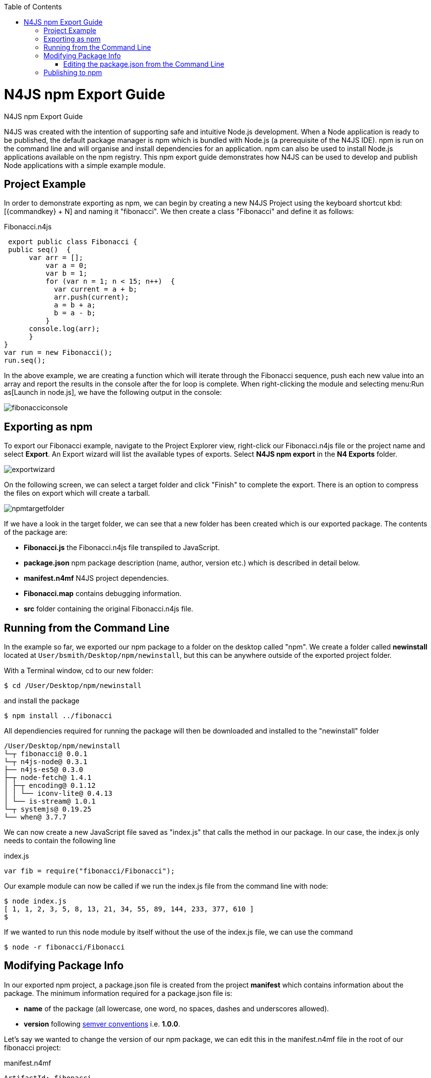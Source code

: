 :doctype: book
:toc: left

.N4JS npm Export Guide
= N4JS npm Export Guide

N4JS was created with the intention of supporting safe and intuitive Node.js development.
When a Node application
is ready to be published, the default
package manager is npm which is bundled with Node.js (a prerequisite of the N4JS IDE). npm is run on the
command
line and will organise and install
dependencies for an application. npm can also be used to install Node.js applications available on the npm
registry. This npm export guide demonstrates how N4JS can be used to develop and publish Node
applications with a simple example module.


== Project Example

In order to demonstrate exporting as npm, we can begin by creating a new N4JS
Project using the keyboard shortcut kbd:[{commandkey} + N] and naming
it "fibonacci". We then create a class "Fibonacci" and define it as follows:

[source,n4js]
.Fibonacci.n4js
----
 export public class Fibonacci {
 public seq()  {
      var arr = [];
          var a = 0;
          var b = 1;
          for (var n = 1; n < 15; n++)  {
            var current = a + b;
            arr.push(current);
            a = b + a;
            b = a - b;
          }
      console.log(arr);
      }
}
var run = new Fibonacci();
run.seq();
----


In the above example, we are creating a function which will iterate through the Fibonacci sequence,
push each new value into an array and report the results in the console after the for loop is complete.
When right-clicking the module and selecting menu:Run as[Launch in node.js], we have the
following output in the console:

image::fibonacciconsole.png[]



== Exporting as npm


To export our Fibonacci example, navigate to the Project
Explorer view, right-click our Fibonacci.n4js file or the project name and select *Export*.
An Export wizard will list the available types of exports.
Select *N4JS npm export* in the *N4 Exports* folder.


image::exportwizard.png[]

On the following screen, we can select a target folder and click "Finish" to complete the export. There is
an option to compress the files on export which will create a tarball.


image::npmtargetfolder.png[]


If we have a look in the target folder, we can see that a new folder has been created which is our
exported package. The contents of the package are:

* *Fibonacci.js* the Fibonacci.n4js file transpiled to JavaScript.
* *package.json* npm package description (name, author, version etc.) which is described in detail below.
* *manifest.n4mf* N4JS project dependencies.
* *Fibonacci.map* contains debugging information.
* *src* folder containing the original Fibonacci.n4js file.

== Running from the Command Line

In the example so far, we exported our npm package to a folder on the desktop called "npm". We create
a folder called *newinstall* located at `User/bsmith/Desktop/npm/newinstall`, but this can be anywhere
outside of the exported project folder.

With a Terminal window, cd to our new folder:
[source]
$ cd /User/Desktop/npm/newinstall

and install the package
[source]
$ npm install ../fibonacci


All dependiencies required for running the package will then be downloaded and installed
to the "newinstall" folder

[source,text]
/User/Desktop/npm/newinstall
└─┬ fibonacci@ 0.0.1
└─┬ n4js-node@ 0.3.1
├── n4js-es5@ 0.3.0
├─┬ node-fetch@ 1.4.1
│ ├─┬ encoding@ 0.1.12
│ │ └── iconv-lite@ 0.4.13
│ └── is-stream@ 1.0.1
└─┬ systemjs@ 0.19.25
└── when@ 3.7.7


We can now create a new JavaScript file saved as "index.js" that calls the method in our package. In our
case, the index.js only needs to contain the following line

[source,javascript]
.index.js
var fib = require("fibonacci/Fibonacci");

Our example module can now be called if we run the index.js file from the command line with node:

[source]
----
$ node index.js
[ 1, 1, 2, 3, 5, 8, 13, 21, 34, 55, 89, 144, 233, 377, 610 ]
$
----

If we wanted to run this node module by itself without the use of the index.js file, we can use the command

[source]
$ node -r fibonacci/Fibonacci



== Modifying Package Info

In our exported npm project, a package.json file is created from the project *manifest* which contains
information about the package. The minimum information required for a package.json file is:


* *name* of the package (all lowercase, one word, no spaces, dashes and underscores allowed).
* *version* following https://docs.npmjs.com/getting-started/semantic-versioning[semver conventions] i.e.
*1.0.0*.


Let's say we wanted to change the version of our npm package, we can edit this in the manifest.n4mf file
in the root of our fibonacci project:

[source,n4js]
.manifest.n4mf
----
ArtifactId: fibonacci
VendorId: eu.numberfour
ProjectName: "fibonacci"
VendorName: "NumberFour AG"
ProjectType: library
ProjectVersion: 1.2.3
Output: "src-gen"
Sources {
    source {
        "src"
    }
}
----

Above, we have made the simple change of our project from version "0.0.1" (the default) to "1.2.3"
and the package.json file will contain our new version number the next time we export as npm.

=== Editing the package.json from the Command Line

It's possible to edit the package.json from the command line by using `npm init` which is normally
used to create a new package:

[source]
$ cd /User/brian.smith/Desktop/npm/fibonacci
$ npm init


This will load a questionnaire that will cycle through the attributes of your existing package and
update the *package.json* file if new information is provided.

NOTE: It is recommended to edit the package information via the manifest.n4mf
file within the N4JS IDE as exporting the project again will overwrite changes made to the package.json
via the command line.


== Publishing to npm


In order to publish to npm, you must have an account on the npm registry. To store your credentials on the
client:

[source]
$ npm login


If you do not already have an account, use `npm adduser` to
create a new account. Test that your credentials are stored on the client with *npm config ls.

To publish our exported npm package, cd to the package and use the command `npm publish`

[source]
$ cd /Users/brian.smith/Desktop/npm/fibonacci
$ npm publish


We can now check if our package has been published to the registry, in our case, it would be published
at *https://npmjs.com/package/fibonacci*


